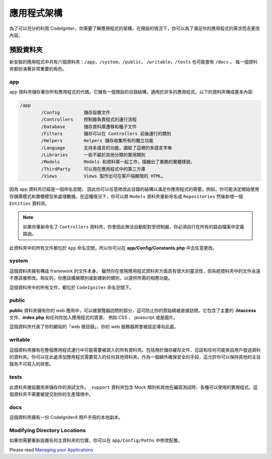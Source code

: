 #####################
應用程式架構
#####################

為了可以充分的利用 CodeIgniter，你需要了解應用程式的架構，在預設的情況下，你可以為了滿足你的應用程式的需求而去更改內容。

預設資料夾
===================

新安裝的應用程式中共有六個資料夾：``/app``，``/system``，``/public``，
``/writable``，``/tests`` 也可能會有 ``/docs`` 。 
每一個資料夾都扮演著非常重要的角色。

app
---
``app`` 資料夾儲存著你所有應用程式的代碼。它擁有一個預設的目錄結構，適用於許多的應用程式。以下的資料夾構成基本內容:


.. code-block:: none

	/app
		/Config         儲存設置文件
		/Controllers    控制器負責程式的運行流程
		/Database       儲存資料庫遷移和種子文件
		/Filters        儲存可以在 Controllers 前後運行的類別
		/Helpers        Helpers 儲存收集所有的獨立功能
		/Language       支持多語言的功能，讀取了這裡的多語言字串
		/Libraries      一些不屬於其他分類的實用類別
		/Models         Models 和資料庫一起工作，描繪出了業務的實體樣貌。
		/ThirdParty     可以用在應用程式中的第三方庫
		/Views          Views 製作出可在客戶端顯現的 HTML。

因為 ``app`` 資料夾已經是一個命名空間， 因此你可以任意修改此目錄的結構以滿足你應用程式的需要。例如，你可能決定開始使用存儲庫模式和實體模型來處理數據。在這種情況下，你可以將 ``Models`` 資料夾重新命名成
``Repositories`` 然後新增一個 ``Entities`` 資料夾。

.. note:: 如果你重新命名了 ``Controllers`` 資料夾，你會因此無法自動配對至控制器，你必須自行在所有的路由檔案中定義路由。

此資料夾中的所有文件都位於 ``App`` 命名空間，所以你可以在 **app/Config/Constants.php** 中去任意更改。

system
------
這個資料夾擁有構成 framework 的文件本身。 雖然你在使用應用程式資料夾方面具有很大的靈活性，但系統資料夾中的文件永遠不應該被修改。相反的，你應該擴展類別或創建新的類別，以提供所需的相應功能。

這個資料夾中的所有文件，都位於 ``CodeIgniter`` 命名空間下。

public
------

**public** 資料夾擁有你的 web 應用中，可以被瀏覽器訪問的部分，這可防止你的原始碼被直接訪問。它包含了主要的 **.htaccess** 文件、**index.php** 和任何你加入應用程式的資源，
例如 CSS 、 javascript 或是圖片。

這個資料夾代表了你的網站的「web 根目錄」，你的 web 服務器將會被設定導向此處。

writable
--------

這個資料夾擁有在整個應用程式運行中可能需要被寫入的所有資料夾。包括用於儲存緩存文件、日誌和任何可能來自用戶發送資料的資料夾。你可以在此處添加應用程式需要寫入的任何其他資料夾。作為一個額外確保安全的手段，這允許你可以保持其他的主目錄為不可寫入的狀態。

tests
-----

此資料夾被設置用來儲存你的測試文件。``_support`` 資料夾包含 Mock 類別和其他在編寫測試時，各種可以使用的實用程式。這個資料夾不需要被提交到你的生產環境中。

docs
----

這個資料夾擁有一份 CodeIgniter4 用戶手冊的本地副本。

Modifying Directory Locations
-----------------------------

如果你需要重新設置任何主資料夾的位置，你可以在 ``app/Config/Paths`` 中修改配置。

Please read `Managing your Applications <../general/managing_apps.html>`_
